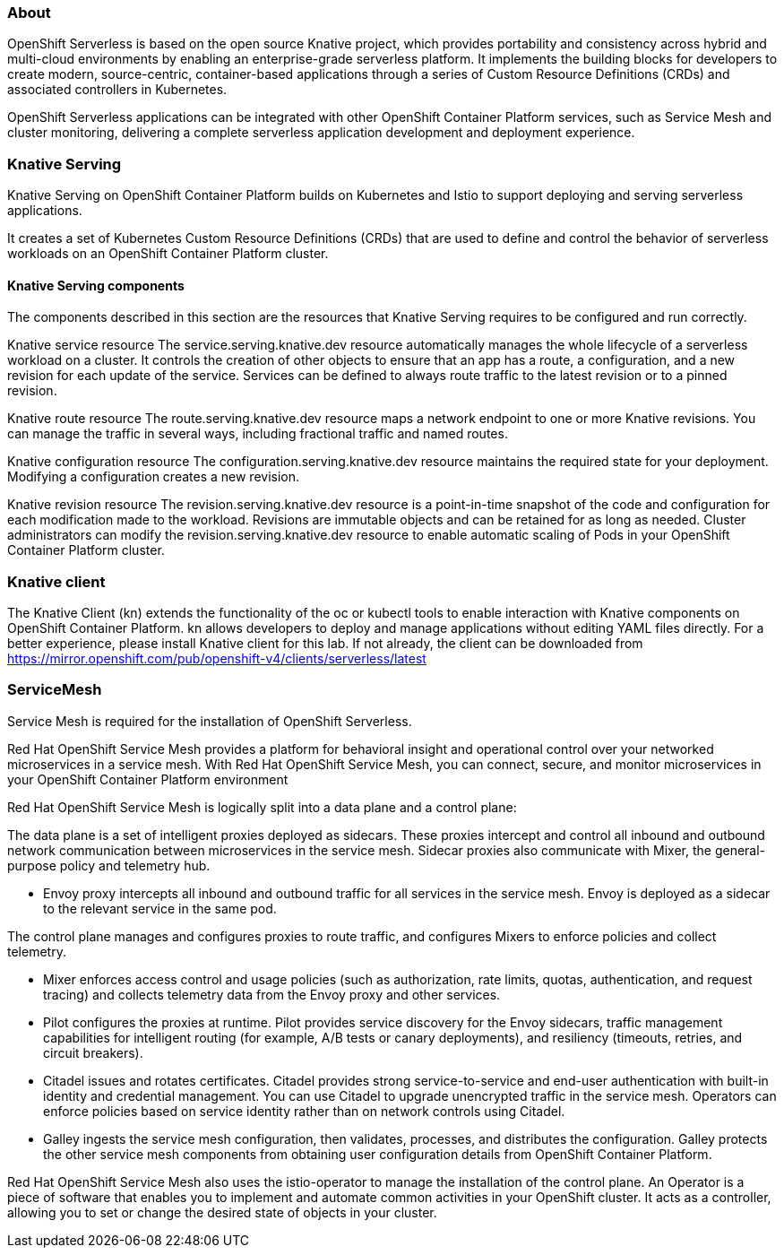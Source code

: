 ### About

OpenShift Serverless is based on the open source Knative project, which provides portability and consistency across hybrid and multi-cloud environments by enabling an enterprise-grade serverless platform. It implements the building blocks for developers to create modern, source-centric, container-based applications through a series of Custom Resource Definitions (CRDs) and associated controllers in Kubernetes.

OpenShift Serverless applications can be integrated with other OpenShift Container Platform services, such as Service Mesh and cluster monitoring, delivering a complete serverless application development and deployment experience.

### Knative Serving
Knative Serving on OpenShift Container Platform builds on Kubernetes and Istio to support deploying and serving serverless applications.

It creates a set of Kubernetes Custom Resource Definitions (CRDs) that are used to define and control the behavior of serverless workloads on an OpenShift Container Platform cluster.

#### Knative Serving components
The components described in this section are the resources that Knative Serving requires to be configured and run correctly.

Knative service resource
The service.serving.knative.dev resource automatically manages the whole lifecycle of a serverless workload on a cluster. It controls the creation of other objects to ensure that an app has a route, a configuration, and a new revision for each update of the service. Services can be defined to always route traffic to the latest revision or to a pinned revision.

Knative route resource
The route.serving.knative.dev resource maps a network endpoint to one or more Knative revisions. You can manage the traffic in several ways, including fractional traffic and named routes.

Knative configuration resource
The configuration.serving.knative.dev resource maintains the required state for your deployment. Modifying a configuration creates a new revision.

Knative revision resource
The revision.serving.knative.dev resource is a point-in-time snapshot of the code and configuration for each modification made to the workload. Revisions are immutable objects and can be retained for as long as needed. Cluster administrators can modify the revision.serving.knative.dev resource to enable automatic scaling of Pods in your OpenShift Container Platform cluster.

### Knative client

The Knative Client (kn) extends the functionality of the oc or kubectl tools to enable interaction with Knative components on OpenShift Container Platform. kn allows developers to deploy and manage applications without editing YAML files directly.
For a better experience, please install Knative client for this lab.
If not already, the client can be downloaded from https://mirror.openshift.com/pub/openshift-v4/clients/serverless/latest

### ServiceMesh
Service Mesh is required for the installation of OpenShift Serverless. 

Red Hat OpenShift Service Mesh provides a platform for behavioral insight and operational control over your networked microservices in a service mesh. With Red Hat OpenShift Service Mesh, you can connect, secure, and monitor microservices in your OpenShift Container Platform environment

Red Hat OpenShift Service Mesh is logically split into a data plane and a control plane:

The data plane is a set of intelligent proxies deployed as sidecars. These proxies intercept and control all inbound and outbound network communication between microservices in the service mesh. Sidecar proxies also communicate with Mixer, the general-purpose policy and telemetry hub.

* Envoy proxy intercepts all inbound and outbound traffic for all services in the service mesh. Envoy is deployed as a sidecar to the relevant service in the same pod.

The control plane manages and configures proxies to route traffic, and configures Mixers to enforce policies and collect telemetry.

* Mixer enforces access control and usage policies (such as authorization, rate limits, quotas, authentication, and request tracing) and collects telemetry data from the Envoy proxy and other services.

* Pilot configures the proxies at runtime. Pilot provides service discovery for the Envoy sidecars, traffic management capabilities for intelligent routing (for example, A/B tests or canary deployments), and resiliency (timeouts, retries, and circuit breakers).

* Citadel issues and rotates certificates. Citadel provides strong service-to-service and end-user authentication with built-in identity and credential management. You can use Citadel to upgrade unencrypted traffic in the service mesh. Operators can enforce policies based on service identity rather than on network controls using Citadel.

* Galley ingests the service mesh configuration, then validates, processes, and distributes the configuration. Galley protects the other service mesh components from obtaining user configuration details from OpenShift Container Platform.

Red Hat OpenShift Service Mesh also uses the istio-operator to manage the installation of the control plane. An Operator is a piece of software that enables you to implement and automate common activities in your OpenShift cluster. It acts as a controller, allowing you to set or change the desired state of objects in your cluster.


